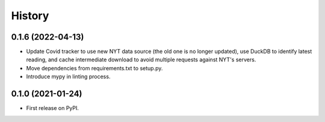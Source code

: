 =======
History
=======

0.1.6 (2022-04-13)
------------------
* Update Covid tracker to use new NYT data source (the old one is no longer
  updated), use DuckDB to identify latest reading, and cache intermediate
  download to avoid multiple requests against NYT's servers.
* Move dependencies from requirements.txt to setup.py.
* Introduce mypy in linting process.

0.1.0 (2021-01-24)
------------------

* First release on PyPI.
